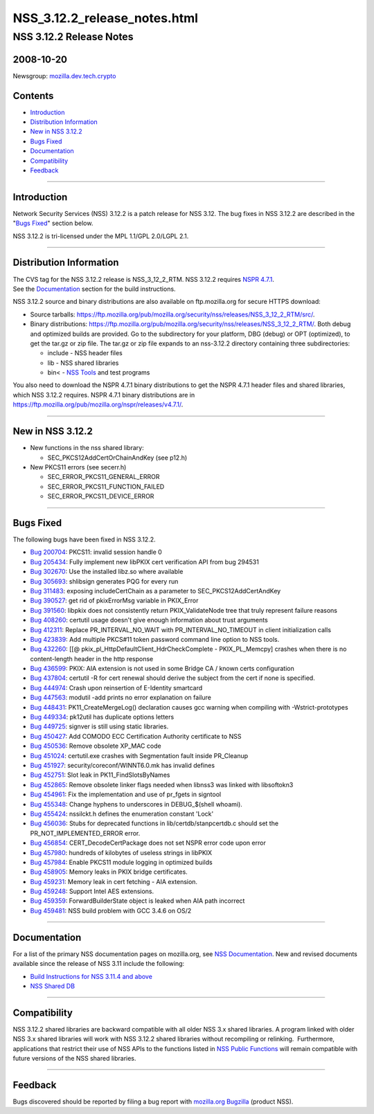 .. _Mozilla_Projects_NSS_NSS_3.12.2_release_notes.html:

=============================
NSS_3.12.2_release_notes.html
=============================
.. _NSS_3.12.2_Release_Notes:

NSS 3.12.2 Release Notes
------------------------

.. _2008-10-20:

2008-10-20
~~~~~~~~~~

Newsgroup:
`mozilla.dev.tech.crypto <news://news.mozilla.org/mozilla.dev.tech.crypto>`__

.. _Contents:

Contents
~~~~~~~~

-  `Introduction <#introduction>`__
-  `Distribution Information <#distribution_information>`__
-  `New in NSS 3.12.2 <#new_in_nss_3.12.2>`__
-  `Bugs Fixed <#bugs_fixed>`__
-  `Documentation <#documentation>`__
-  `Compatibility <#compatibility>`__
-  `Feedback <#feedback>`__

--------------

.. _Introduction:

Introduction
~~~~~~~~~~~~

Network Security Services (NSS) 3.12.2 is a patch release for NSS 3.12.
The bug fixes in NSS 3.12.2 are described in the "`Bugs
Fixed <#bugs_fixed>`__" section below.

NSS 3.12.2 is tri-licensed under the MPL 1.1/GPL 2.0/LGPL 2.1.

--------------

.. _Distribution_Information:

Distribution Information
~~~~~~~~~~~~~~~~~~~~~~~~

| The CVS tag for the NSS 3.12.2 release is NSS_3_12_2_RTM. NSS 3.12.2
  requires `NSPR
  4.7.1 <https://www.mozilla.org/projects/nspr/release-notes/nspr471.html>`__.
| See the `Documentation <#documentation>`__ section for the build
  instructions.

NSS 3.12.2 source and binary distributions are also available on
ftp.mozilla.org for secure HTTPS download:

-  Source tarballs:
   https://ftp.mozilla.org/pub/mozilla.org/security/nss/releases/NSS_3_12_2_RTM/src/.
-  Binary distributions:
   https://ftp.mozilla.org/pub/mozilla.org/security/nss/releases/NSS_3_12_2_RTM/.
   Both debug and optimized builds are provided. Go to the subdirectory
   for your platform, DBG (debug) or OPT (optimized), to get the tar.gz
   or zip file. The tar.gz or zip file expands to an nss-3.12.2
   directory containing three subdirectories:

   -  include - NSS header files
   -  lib - NSS shared libraries
   -  bin< - `NSS
      Tools <https://www.mozilla.org/projects/security/pki/nss/tools/>`__
      and test programs

| You also need to download the NSPR 4.7.1 binary distributions to get
  the NSPR 4.7.1 header files and shared libraries, which NSS 3.12.2
  requires. NSPR 4.7.1 binary distributions are in
  https://ftp.mozilla.org/pub/mozilla.org/nspr/releases/v4.7.1/.

--------------

.. _New_in_NSS_3.12.2:

New in NSS 3.12.2
~~~~~~~~~~~~~~~~~

-  New functions in the nss shared library:

   -  SEC_PKCS12AddCertOrChainAndKey (see p12.h)

-  New PKCS11 errors (see secerr.h)

   -  SEC_ERROR_PKCS11_GENERAL_ERROR
   -  SEC_ERROR_PKCS11_FUNCTION_FAILED
   -  SEC_ERROR_PKCS11_DEVICE_ERROR

--------------

.. _Bugs_Fixed:

Bugs Fixed
~~~~~~~~~~

| The following bugs have been fixed in NSS 3.12.2.

-  `Bug 200704 <https://bugzilla.mozilla.org/show_bug.cgi?id=200704>`__:
   PKCS11: invalid session handle 0
-  `Bug 205434 <https://bugzilla.mozilla.org/show_bug.cgi?id=205434>`__:
   Fully implement new libPKIX cert verification API from bug 294531
-  `Bug 302670 <https://bugzilla.mozilla.org/show_bug.cgi?id=302670>`__:
   Use the installed libz.so where available
-  `Bug 305693 <https://bugzilla.mozilla.org/show_bug.cgi?id=305693>`__:
   shlibsign generates PQG for every run
-  `Bug 311483 <https://bugzilla.mozilla.org/show_bug.cgi?id=311483>`__:
   exposing includeCertChain as a parameter to SEC_PKCS12AddCertAndKey
-  `Bug 390527 <https://bugzilla.mozilla.org/show_bug.cgi?id=390527>`__:
   get rid of pkixErrorMsg variable in PKIX_Error
-  `Bug 391560 <https://bugzilla.mozilla.org/show_bug.cgi?id=391560>`__:
   libpkix does not consistently return PKIX_ValidateNode tree that
   truly represent failure reasons
-  `Bug 408260 <https://bugzilla.mozilla.org/show_bug.cgi?id=408260>`__:
   certutil usage doesn't give enough information about trust arguments
-  `Bug 412311 <https://bugzilla.mozilla.org/show_bug.cgi?id=412311>`__:
   Replace PR_INTERVAL_NO_WAIT with PR_INTERVAL_NO_TIMEOUT in client
   initialization calls
-  `Bug 423839 <https://bugzilla.mozilla.org/show_bug.cgi?id=423839>`__:
   Add multiple PKCS#11 token password command line option to NSS tools.
-  `Bug 432260 <https://bugzilla.mozilla.org/show_bug.cgi?id=432260>`__:
   [[@ pkix_pl_HttpDefaultClient_HdrCheckComplete - PKIX_PL_Memcpy]
   crashes when there is no content-length header in the http response
-  `Bug 436599 <https://bugzilla.mozilla.org/show_bug.cgi?id=436599>`__:
   PKIX: AIA extension is not used in some Bridge CA / known certs
   configuration
-  `Bug 437804 <https://bugzilla.mozilla.org/show_bug.cgi?id=437804>`__:
   certutil -R for cert renewal should derive the subject from the cert
   if none is specified.
-  `Bug 444974 <https://bugzilla.mozilla.org/show_bug.cgi?id=444974>`__:
   Crash upon reinsertion of E-Identity smartcard
-  `Bug 447563 <https://bugzilla.mozilla.org/show_bug.cgi?id=447563>`__:
   modutil -add prints no error explanation on failure
-  `Bug 448431 <https://bugzilla.mozilla.org/show_bug.cgi?id=448431>`__:
   PK11_CreateMergeLog() declaration causes gcc warning when compiling
   with -Wstrict-prototypes
-  `Bug 449334 <https://bugzilla.mozilla.org/show_bug.cgi?id=449334>`__:
   pk12util has duplicate options letters
-  `Bug 449725 <https://bugzilla.mozilla.org/show_bug.cgi?id=449725>`__:
   signver is still using static libraries.
-  `Bug 450427 <https://bugzilla.mozilla.org/show_bug.cgi?id=450427>`__:
   Add COMODO ECC Certification Authority certificate to NSS
-  `Bug 450536 <https://bugzilla.mozilla.org/show_bug.cgi?id=450536>`__:
   Remove obsolete XP_MAC code
-  `Bug 451024 <https://bugzilla.mozilla.org/show_bug.cgi?id=451024>`__:
   certutil.exe crashes with Segmentation fault inside PR_Cleanup
-  `Bug 451927 <https://bugzilla.mozilla.org/show_bug.cgi?id=451927>`__:
   security/coreconf/WINNT6.0.mk has invalid defines
-  `Bug 452751 <https://bugzilla.mozilla.org/show_bug.cgi?id=452751>`__:
   Slot leak in PK11_FindSlotsByNames
-  `Bug 452865 <https://bugzilla.mozilla.org/show_bug.cgi?id=452865>`__:
   Remove obsolete linker flags needed when libnss3 was linked with
   libsoftokn3
-  `Bug 454961 <https://bugzilla.mozilla.org/show_bug.cgi?id=454961>`__:
   Fix the implementation and use of pr_fgets in signtool
-  `Bug 455348 <https://bugzilla.mozilla.org/show_bug.cgi?id=455348>`__:
   Change hyphens to underscores in DEBUG_$(shell whoami).
-  `Bug 455424 <https://bugzilla.mozilla.org/show_bug.cgi?id=455424>`__:
   nssilckt.h defines the enumeration constant 'Lock'
-  `Bug 456036 <https://bugzilla.mozilla.org/show_bug.cgi?id=456036>`__:
   Stubs for deprecated functions in lib/certdb/stanpcertdb.c should set
   the PR_NOT_IMPLEMENTED_ERROR error.
-  `Bug 456854 <https://bugzilla.mozilla.org/show_bug.cgi?id=456854>`__:
   CERT_DecodeCertPackage does not set NSPR error code upon error
-  `Bug 457980 <https://bugzilla.mozilla.org/show_bug.cgi?id=457980>`__:
   hundreds of kilobytes of useless strings in libPKIX
-  `Bug 457984 <https://bugzilla.mozilla.org/show_bug.cgi?id=457984>`__:
   Enable PKCS11 module logging in optimized builds
-  `Bug 458905 <https://bugzilla.mozilla.org/show_bug.cgi?id=458905>`__:
   Memory leaks in PKIX bridge certificates.
-  `Bug 459231 <https://bugzilla.mozilla.org/show_bug.cgi?id=459231>`__:
   Memory leak in cert fetching - AIA extension.
-  `Bug 459248 <https://bugzilla.mozilla.org/show_bug.cgi?id=459248>`__:
   Support Intel AES extensions.
-  `Bug 459359 <https://bugzilla.mozilla.org/show_bug.cgi?id=459359>`__:
   ForwardBuilderState object is leaked when AIA path incorrect
-  `Bug 459481 <https://bugzilla.mozilla.org/show_bug.cgi?id=459481>`__:
   NSS build problem with GCC 3.4.6 on OS/2

--------------

.. _Documentation:

Documentation
~~~~~~~~~~~~~

For a list of the primary NSS documentation pages on mozilla.org, see
`NSS Documentation <../index.html#Documentation>`__. New and revised
documents available since the release of NSS 3.11 include the following:

-  `Build Instructions for NSS 3.11.4 and
   above <../nss-3.11.4/nss-3.11.4-build.html>`__
-  `NSS Shared DB <http://wiki.mozilla.org/NSS_Shared_DB>`__

--------------

.. _Compatibility:

Compatibility
~~~~~~~~~~~~~

NSS 3.12.2 shared libraries are backward compatible with all older NSS
3.x shared libraries. A program linked with older NSS 3.x shared
libraries will work with NSS 3.12.2 shared libraries without recompiling
or relinking.  Furthermore, applications that restrict their use of NSS
APIs to the functions listed in `NSS Public
Functions <../ref/nssfunctions.html>`__ will remain compatible with
future versions of the NSS shared libraries.

--------------

.. _Feedback:

Feedback
~~~~~~~~

Bugs discovered should be reported by filing a bug report with
`mozilla.org Bugzilla <https://bugzilla.mozilla.org/>`__ (product NSS).